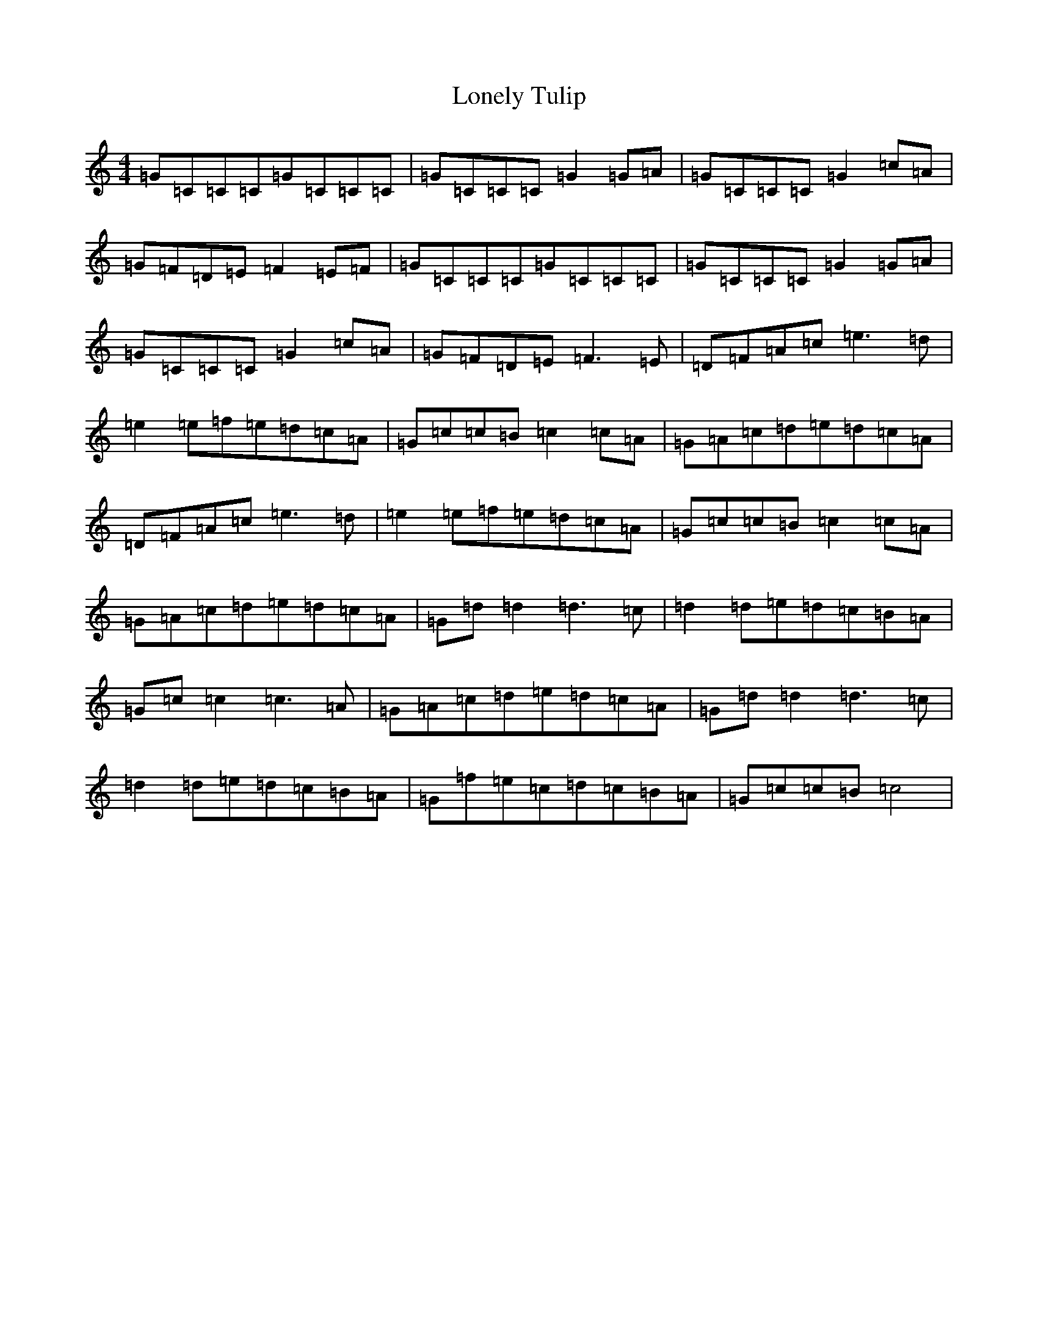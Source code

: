 X: 12695
T: Lonely Tulip
S: https://thesession.org/tunes/10976#setting10976
R: reel
M:4/4
L:1/8
K: C Major
=G=C=C=C=G=C=C=C|=G=C=C=C=G2=G=A|=G=C=C=C=G2=c=A|=G=F=D=E=F2=E=F|=G=C=C=C=G=C=C=C|=G=C=C=C=G2=G=A|=G=C=C=C=G2=c=A|=G=F=D=E=F3=E|=D=F=A=c=e3=d|=e2=e=f=e=d=c=A|=G=c=c=B=c2=c=A|=G=A=c=d=e=d=c=A|=D=F=A=c=e3=d|=e2=e=f=e=d=c=A|=G=c=c=B=c2=c=A|=G=A=c=d=e=d=c=A|=G=d=d2=d3=c|=d2=d=e=d=c=B=A|=G=c=c2=c3=A|=G=A=c=d=e=d=c=A|=G=d=d2=d3=c|=d2=d=e=d=c=B=A|=G=f=e=c=d=c=B=A|=G=c=c=B=c4|